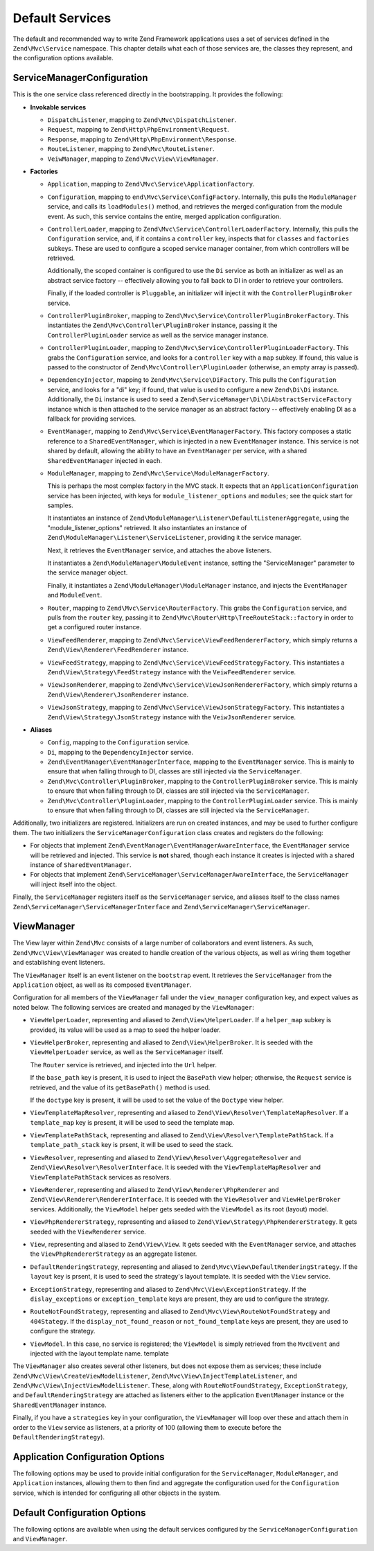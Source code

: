 .. _zend.mvc.services:

Default Services
================

The default and recommended way to write Zend Framework applications uses a set of services defined in the
``Zend\Mvc\Service`` namespace. This chapter details what each of those services are, the classes they represent,
and the configuration options available.

.. _zend.mvc.services.service-manager-configuration:

ServiceManagerConfiguration
---------------------------

This is the one service class referenced directly in the bootstrapping. It provides the following:

- **Invokable services**

  - ``DispatchListener``, mapping to ``Zend\Mvc\DispatchListener``.

  - ``Request``, mapping to ``Zend\Http\PhpEnvironment\Request``.

  - ``Response``, mapping to ``Zend\Http\PhpEnvironment\Response``.

  - ``RouteListener``, mapping to ``Zend\Mvc\RouteListener``.

  - ``VeiwManager``, mapping to ``Zend\Mvc\View\ViewManager``.

- **Factories**

  - ``Application``, mapping to ``Zend\Mvc\Service\ApplicationFactory``.

  - ``Configuration``, mapping to ``end\Mvc\Service\ConfigFactory``. Internally, this pulls the
    ``ModuleManager`` service, and calls its ``loadModules()`` method, and retrieves the merged configuration from
    the module event. As such, this service contains the entire, merged application configuration.

  - ``ControllerLoader``, mapping to ``Zend\Mvc\Service\ControllerLoaderFactory``. Internally, this pulls the
    ``Configuration`` service, and, if it contains a ``controller`` key, inspects that for ``classes`` and
    ``factories`` subkeys. These are used to configure a scoped service manager container, from which controllers
    will be retrieved.

    Additionally, the scoped container is configured to use the ``Di`` service as both an initializer as well as an
    abstract service factory -- effectively allowing you to fall back to DI in order to retrieve your controllers.

    Finally, if the loaded controller is ``Pluggable``, an initializer will inject it with the
    ``ControllerPluginBroker`` service.

  - ``ControllerPluginBroker``, mapping to ``Zend\Mvc\Service\ControllerPluginBrokerFactory``. This instantiates
    the ``Zend\Mvc\Controller\PluginBroker`` instance, passing it the ``ControllerPluginLoader`` service as well as
    the service manager instance.

  - ``ControllerPluginLoader``, mapping to ``Zend\Mvc\Service\ControllerPluginLoaderFactory``. This grabs the
    ``Configuration`` service, and looks for a ``controller`` key with a ``map`` subkey. If found, this value is
    passed to the constructor of ``Zend\Mvc\Controller\PluginLoader`` (otherwise, an empty array is passed).

  - ``DependencyInjector``, mapping to ``Zend\Mvc\Service\DiFactory``. This pulls the ``Configuration`` service,
    and looks for a "di" key; if found, that value is used to configure a new ``Zend\Di\Di`` instance.
    Additionally, the ``Di`` instance is used to seed a ``Zend\ServiceManager\Di\DiAbstractServiceFactory``
    instance which is then attached to the service manager as an abstract factory -- effectively enabling DI as a
    fallback for providing services.

  - ``EventManager``, mapping to ``Zend\Mvc\Service\EventManagerFactory``. This factory composes a static reference
    to a ``SharedEventManager``, which is injected in a new ``EventManager`` instance. This service is not shared
    by default, allowing the ability to have an ``EventManager`` per service, with a shared ``SharedEventManager``
    injected in each.

  - ``ModuleManager``, mapping to ``Zend\Mvc\Service\ModuleManagerFactory``.

    This is perhaps the most complex factory in the MVC stack. It expects that an ``ApplicationConfiguration``
    service has been injected, with keys for ``module_listener_options`` and ``modules``; see the quick start for
    samples.

    It instantiates an instance of ``Zend\ModuleManager\Listener\DefaultListenerAggregate``, using the
    "module_listener_options" retrieved. It also instantiates an instance of
    ``Zend\ModuleManager\Listener\ServiceListener``, providing it the service manager.

    Next, it retrieves the ``EventManager`` service, and attaches the above listeners.

    It instantiates a ``Zend\ModuleManager\ModuleEvent`` instance, setting the "ServiceManager" parameter to the
    service manager object.

    Finally, it instantiates a ``Zend\ModuleManager\ModuleManager`` instance, and injects the ``EventManager`` and
    ``ModuleEvent``.

  - ``Router``, mapping to ``Zend\Mvc\Service\RouterFactory``. This grabs the ``Configuration`` service, and pulls
    from the ``router`` key, passing it to ``Zend\Mvc\Router\Http\TreeRouteStack::factory`` in order to get a
    configured router instance.

  - ``ViewFeedRenderer``, mapping to ``Zend\Mvc\Service\ViewFeedRendererFactory``, which simply returns a
    ``Zend\View\Renderer\FeedRenderer`` instance.

  - ``ViewFeedStrategy``, mapping to ``Zend\Mvc\Service\ViewFeedStrategyFactory``. This instantiates a
    ``Zend\View\Strategy\FeedStrategy`` instance with the ``VeiwFeedRenderer`` service.

  - ``ViewJsonRenderer``, mapping to ``Zend\Mvc\Service\ViewJsonRendererFactory``, which simply returns a
    ``Zend\View\Renderer\JsonRenderer`` instance.

  - ``ViewJsonStrategy``, mapping to ``Zend\Mvc\Service\ViewJsonStrategyFactory``. This instantiates a
    ``Zend\View\Strategy\JsonStrategy`` instance with the ``VeiwJsonRenderer`` service.

- **Aliases**

  - ``Config``, mapping to the ``Configuration`` service.

  - ``Di``, mapping to the ``DependencyInjector`` service.

  - ``Zend\EventManager\EventManagerInterface``, mapping to the ``EventManager`` service. This is mainly to ensure
    that when falling through to DI, classes are still injected via the ``ServiceManager``.

  - ``Zend\Mvc\Controller\PluginBroker``, mapping to the ``ControllerPluginBroker`` service. This is mainly to
    ensure that when falling through to DI, classes are still injected via the ``ServiceManager``.

  - ``Zend\Mvc\Controller\PluginLoader``, mapping to the ``ControllerPluginLoader`` service. This is mainly to
    ensure that when falling through to DI, classes are still injected via the ``ServiceManager``.

Additionally, two initializers are registered. Initializers are run on created instances, and may be used to
further configure them. The two initializers the ``ServiceManagerConfiguration`` class creates and registers do the
following:

- For objects that implement ``Zend\EventManager\EventManagerAwareInterface``, the ``EventManager`` service will be
  retrieved and injected. This service is **not** shared, though each instance it creates is injected with a shared
  instance of ``SharedEventManager``.

- For objects that implement ``Zend\ServiceManager\ServiceManagerAwareInterface``, the ``ServiceManager`` will
  inject itself into the object.

Finally, the ``ServiceManager`` registers itself as the ``ServiceManager`` service, and aliases itself to the class
names ``Zend\ServiceManager\ServiceManagerInterface`` and ``Zend\ServiceManager\ServiceManager``.

.. _zend.mvc.services.view-manager:

ViewManager
-----------

The View layer within ``Zend\Mvc`` consists of a large number of collaborators and event listeners. As such,
``Zend\Mvc\View\ViewManager`` was created to handle creation of the various objects, as well as wiring them
together and establishing event listeners.

The ``ViewManager`` itself is an event listener on the ``bootstrap`` event. It retrieves the ``ServiceManager``
from the ``Application`` object, as well as its composed ``EventManager``.

Configuration for all members of the ``ViewManager`` fall under the ``view_manager`` configuration key, and expect
values as noted below. The following services are created and managed by the ``ViewManager``:

- ``ViewHelperLoader``, representing and aliased to ``Zend\View\HelperLoader``. If a ``helper_map`` subkey is
  provided, its value will be used as a map to seed the helper loader.

- ``ViewHelperBroker``, representing and aliased to ``Zend\View\HelperBroker``. It is seeded with the
  ``ViewHelperLoader`` service, as well as the ``ServiceManager`` itself.

  The ``Router`` service is retrieved, and injected into the ``Url`` helper.

  If the ``base_path`` key is present, it is used to inject the ``BasePath`` view helper; otherwise, the
  ``Request`` service is retrieved, and the value of its ``getBasePath()`` method is used.

  If the ``doctype`` key is present, it will be used to set the value of the ``Doctype`` view helper.

- ``ViewTemplateMapResolver``, representing and aliased to ``Zend\View\Resolver\TemplateMapResolver``. If a
  ``template_map`` key is present, it will be used to seed the template map.

- ``ViewTemplatePathStack``, representing and aliased to ``Zend\View\Resolver\TemplatePathStack``. If a
  ``template_path_stack`` key is prsent, it will be used to seed the stack.

- ``ViewResolver``, representing and aliased to ``Zend\View\Resolver\AggregateResolver`` and
  ``Zend\View\Resolver\ResolverInterface``. It is seeded with the ``ViewTemplateMapResolver`` and
  ``ViewTemplatePathStack`` services as resolvers.

- ``ViewRenderer``, representing and aliased to ``Zend\View\Renderer\PhpRenderer`` and
  ``Zend\View\Renderer\RendererInterface``. It is seeded with the ``ViewResolver`` and ``ViewHelperBroker``
  services. Additionally, the ``ViewModel`` helper gets seeded with the ``ViewModel`` as its root (layout) model.

- ``ViewPhpRendererStrategy``, representing and aliased to ``Zend\View\Strategy\PhpRendererStrategy``. It gets
  seeded with the ``ViewRenderer`` service.

- ``View``, representing and aliased to ``Zend\View\View``. It gets seeded with the ``EventManager`` service, and
  attaches the ``ViewPhpRendererStrategy`` as an aggregate listener.

- ``DefaultRenderingStrategy``, representing and aliased to ``Zend\Mvc\View\DefaultRenderingStrategy``. If the
  ``layout`` key is prsent, it is used to seed the strategy's layout template. It is seeded with the ``View``
  service.

- ``ExceptionStrategy``, representing and aliased to ``Zend\Mvc\View\ExceptionStrategy``. If the
  ``dislay_exceptions`` or ``exception_template`` keys are present, they are usd to configure the strategy.

- ``RouteNotFoundStrategy``, representing and aliased to ``Zend\Mvc\View\RouteNotFoundStrategy`` and
  ``404Stategy``. If the ``display_not_found_reason`` or ``not_found_template`` keys are present, they are used to
  configure the strategy.

- ``ViewModel``. In this case, no service is registered; the ``ViewModel`` is simply retrieved from the
  ``MvcEvent`` and injected with the layout template name. template

The ``ViewManager`` also creates several other listeners, but does not expose them as services; these include
``Zend\Mvc\View\CreateViewModelListener``, ``Zend\Mvc\View\InjectTemplateListener``, and
``Zend\Mvc\View\InjectViewModelListener``. These, along with ``RouteNotFoundStrategy``, ``ExceptionStrategy``, and
``DefaultRenderingStrategy`` are attached as listeners either to the application ``EventManager`` instance or the
``SharedEventManager`` instance.

Finally, if you have a ``strategies`` key in your configuration, the ``ViewManager`` will loop over these and
attach them in order to the ``View`` service as listeners, at a priority of 100 (allowing them to execute before
the ``DefaultRenderingStrategy``).

.. _zend.mvc.services.app-config:

Application Configuration Options
---------------------------------

The following options may be used to provide initial configuration for the ``ServiceManager``, ``ModuleManager``,
and ``Application`` instances, allowing them to then find and aggregate the configuration used for the
``Configuration`` service, which is intended for configuring all other objects in the system.

.. code-block:: php
   :linenos:

   <?php
   return array(
       // This should be an array of module namespaces used in the application.
       'modules' => array(
       ),

       // These are various options for the listeners attached to the ModuleManager
       'module_listener_options' => array(
           // This should be an array of paths in which modules reside.
           // If a string key is provided, the listener will consider that a module
           // namespace, the value of that key the specific path to that module's
           // Module class.
           'module_paths' => array(
           ),

           // An array of paths from which to glob configuration files after
           // modules are loaded. These effectively overide configuration
           // provided by modules themselves. Paths may use GLOB_BRACE notation.
           'config_glob_paths' => array(
           ),

           // Whether or not to enable a configuration cache.
           // If enabled, the merged configuration will be cached and used in
           // subsequent requests.
           'config_cache_enabled' => $booleanValue,

           // The key used to create the configuration cache file name.
           'config_cache_key' => $stringKey,

           // The path in which to cache merged configuration.
           'cache_dir' => $stringPath,
       ),

       // Initial configuration with which to seed the ServiceManager.
       // Should be compatible with Zend\ServiceManager\Config.
       'service_manager' => array(
       ),
   );

.. _zend.mvc.services.config:

Default Configuration Options
-----------------------------

The following options are available when using the default services configured by the
``ServiceManagerConfiguration`` and ``ViewManager``.

.. code-block:: php
   :linenos:

   <?php
   return array(
       // The following are used to configure controller or controller plugin loading
       'controller' => array(
           // Map of controller "name" to class
           // This should be used if you do not need to inject any dependencies
           // in your controller
           'classes' => array(
           ),

           // Map of controller "name" to factory for creating controller instance
           // You may provide either the class name of a factory, or a PHP callback.
           'factories' => array(
           ),

           // Map of controller plugin names to their classes
           'map' => array(
           ),
       ),

       // The following is used to configure a Zend\Di\Di instance.
       // The array should be in a format that Zend\Di\Config can understand.
       'di' => array(
       ),

       // Configuration for the Router service
       // Can contain any router configuration, but typically will always define
       // the routes for the application. See the router documentation for details
       // on route configuration.
       'router' => array(
           'routes' => array(
           ),
       ),

       // ViewManager configuration
       'view_manager' => array(
           // Defined helpers.
           // Typically helper name/helper class pairs. Can contain values without keys
           // that refer to either Traversable classes or Zend\Loader\PluginClassLoader
           // instances as well.
           'helper_map' => array(
               'foo' => 'My\Helper\Foo',      // name/class pair
               'Zend\Form\View\HelperLoader', // additional helper loader to seed
           ),

           // Base URL path to the application
           'base_path' => $stringBasePath,

           // Doctype with which to seed the Doctype helper
           'doctype' => $doctypeHelperConstantString, // e.g. HTML5, XHTML1

           // TemplateMapResolver configuration
           // template/path pairs
           'template_map' => array(
           ),

           // TemplatePathStack configuration
           // module/view script path pairs
           'template_path_stack' => array(
           ),

           // Layout template name
           'layout' => $layoutTemplateName, // e.g., 'layout/layout'

           // ExceptionStrategy configuration
           'display_exceptions' => $bool, // display exceptions in template
           'exception_template' => $stringTemplateName, // e.g. 'error'

           // RouteNotFoundStrategy configuration
           'display_not_found_reason' => $bool, // display 404 reason in template
           'not_found_template' => $stringTemplateName, // e.g. '404'

           // Additional strategies to attach
           // These should be class names or service names of View strategy classes
           // that act as ListenerAggregates. They will be attached at priority 100,
           // in the order registered.
           'strategies' => array(
               'ViewJsonStrategy', // register JSON renderer strategy
               'ViewFeedStrategy', // register Feed renderer strategy
           ),
       ),
   );


